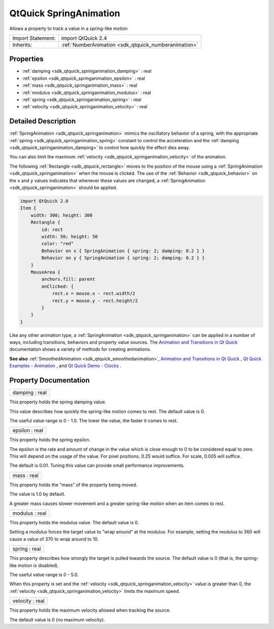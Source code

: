 .. _sdk_qtquick_springanimation:

QtQuick SpringAnimation
=======================

Allows a property to track a value in a spring-like motion

+--------------------------------------------------------------------------------------------------------------------------------------------------------+-----------------------------------------------------------------------------------------------------------------------------------------------------------+
| Import Statement:                                                                                                                                      | import QtQuick 2.4                                                                                                                                        |
+--------------------------------------------------------------------------------------------------------------------------------------------------------+-----------------------------------------------------------------------------------------------------------------------------------------------------------+
| Inherits:                                                                                                                                              | :ref:`NumberAnimation <sdk_qtquick_numberanimation>`                                                                                                      |
+--------------------------------------------------------------------------------------------------------------------------------------------------------+-----------------------------------------------------------------------------------------------------------------------------------------------------------+

Properties
----------

-  :ref:`damping <sdk_qtquick_springanimation_damping>` : real
-  :ref:`epsilon <sdk_qtquick_springanimation_epsilon>` : real
-  :ref:`mass <sdk_qtquick_springanimation_mass>` : real
-  :ref:`modulus <sdk_qtquick_springanimation_modulus>` : real
-  :ref:`spring <sdk_qtquick_springanimation_spring>` : real
-  :ref:`velocity <sdk_qtquick_springanimation_velocity>` : real

Detailed Description
--------------------

:ref:`SpringAnimation <sdk_qtquick_springanimation>` mimics the oscillatory behavior of a spring, with the appropriate :ref:`spring <sdk_qtquick_springanimation_spring>` constant to control the acceleration and the :ref:`damping <sdk_qtquick_springanimation_damping>` to control how quickly the effect dies away.

You can also limit the maximum :ref:`velocity <sdk_qtquick_springanimation_velocity>` of the animation.

The following :ref:`Rectangle <sdk_qtquick_rectangle>` moves to the position of the mouse using a :ref:`SpringAnimation <sdk_qtquick_springanimation>` when the mouse is clicked. The use of the :ref:`Behavior <sdk_qtquick_behavior>` on the ``x`` and ``y`` values indicates that whenever these values are changed, a :ref:`SpringAnimation <sdk_qtquick_springanimation>` should be applied.

.. code:: qml

    import QtQuick 2.0
    Item {
        width: 300; height: 300
        Rectangle {
            id: rect
            width: 50; height: 50
            color: "red"
            Behavior on x { SpringAnimation { spring: 2; damping: 0.2 } }
            Behavior on y { SpringAnimation { spring: 2; damping: 0.2 } }
        }
        MouseArea {
            anchors.fill: parent
            onClicked: {
                rect.x = mouse.x - rect.width/2
                rect.y = mouse.y - rect.height/2
            }
        }
    }

Like any other animation type, a :ref:`SpringAnimation <sdk_qtquick_springanimation>` can be applied in a number of ways, including transitions, behaviors and property value sources. The `Animation and Transitions in Qt Quick </sdk/apps/qml/QtQuick/qtquick-statesanimations-animations/>`_  documentation shows a variety of methods for creating animations.

**See also** :ref:`SmoothedAnimation <sdk_qtquick_smoothedanimation>`, `Animation and Transitions in Qt Quick </sdk/apps/qml/QtQuick/qtquick-statesanimations-animations/>`_ , `Qt Quick Examples - Animation </sdk/apps/qml/QtQuick/animation/>`_ , and `Qt Quick Demo - Clocks </sdk/apps/qml/QtQuick/demos-clocks/>`_ .

Property Documentation
----------------------

.. _sdk_qtquick_springanimation_damping:

+--------------------------------------------------------------------------------------------------------------------------------------------------------------------------------------------------------------------------------------------------------------------------------------------------------------+
| damping : real                                                                                                                                                                                                                                                                                               |
+--------------------------------------------------------------------------------------------------------------------------------------------------------------------------------------------------------------------------------------------------------------------------------------------------------------+

This property holds the spring damping value.

This value describes how quickly the spring-like motion comes to rest. The default value is 0.

The useful value range is 0 - 1.0. The lower the value, the faster it comes to rest.

.. _sdk_qtquick_springanimation_epsilon:

+--------------------------------------------------------------------------------------------------------------------------------------------------------------------------------------------------------------------------------------------------------------------------------------------------------------+
| epsilon : real                                                                                                                                                                                                                                                                                               |
+--------------------------------------------------------------------------------------------------------------------------------------------------------------------------------------------------------------------------------------------------------------------------------------------------------------+

This property holds the spring epsilon.

The epsilon is the rate and amount of change in the value which is close enough to 0 to be considered equal to zero. This will depend on the usage of the value. For pixel positions, 0.25 would suffice. For scale, 0.005 will suffice.

The default is 0.01. Tuning this value can provide small performance improvements.

.. _sdk_qtquick_springanimation_mass:

+--------------------------------------------------------------------------------------------------------------------------------------------------------------------------------------------------------------------------------------------------------------------------------------------------------------+
| mass : real                                                                                                                                                                                                                                                                                                  |
+--------------------------------------------------------------------------------------------------------------------------------------------------------------------------------------------------------------------------------------------------------------------------------------------------------------+

This property holds the "mass" of the property being moved.

The value is 1.0 by default.

A greater mass causes slower movement and a greater spring-like motion when an item comes to rest.

.. _sdk_qtquick_springanimation_modulus:

+--------------------------------------------------------------------------------------------------------------------------------------------------------------------------------------------------------------------------------------------------------------------------------------------------------------+
| modulus : real                                                                                                                                                                                                                                                                                               |
+--------------------------------------------------------------------------------------------------------------------------------------------------------------------------------------------------------------------------------------------------------------------------------------------------------------+

This property holds the modulus value. The default value is 0.

Setting a *modulus* forces the target value to "wrap around" at the modulus. For example, setting the modulus to 360 will cause a value of 370 to wrap around to 10.

.. _sdk_qtquick_springanimation_spring:

+--------------------------------------------------------------------------------------------------------------------------------------------------------------------------------------------------------------------------------------------------------------------------------------------------------------+
| spring : real                                                                                                                                                                                                                                                                                                |
+--------------------------------------------------------------------------------------------------------------------------------------------------------------------------------------------------------------------------------------------------------------------------------------------------------------+

This property describes how strongly the target is pulled towards the source. The default value is 0 (that is, the spring-like motion is disabled).

The useful value range is 0 - 5.0.

When this property is set and the :ref:`velocity <sdk_qtquick_springanimation_velocity>` value is greater than 0, the :ref:`velocity <sdk_qtquick_springanimation_velocity>` limits the maximum speed.

.. _sdk_qtquick_springanimation_velocity:

+--------------------------------------------------------------------------------------------------------------------------------------------------------------------------------------------------------------------------------------------------------------------------------------------------------------+
| velocity : real                                                                                                                                                                                                                                                                                              |
+--------------------------------------------------------------------------------------------------------------------------------------------------------------------------------------------------------------------------------------------------------------------------------------------------------------+

This property holds the maximum velocity allowed when tracking the source.

The default value is 0 (no maximum velocity).

